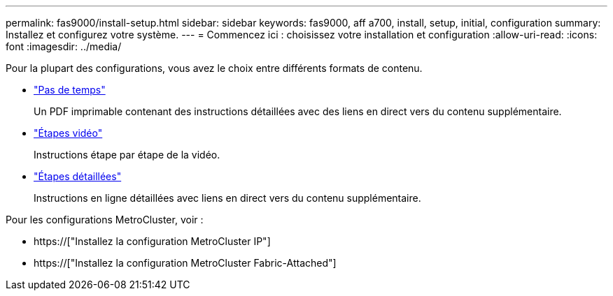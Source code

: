 ---
permalink: fas9000/install-setup.html 
sidebar: sidebar 
keywords: fas9000, aff a700, install, setup, initial, configuration 
summary: Installez et configurez votre système. 
---
= Commencez ici : choisissez votre installation et configuration
:allow-uri-read: 
:icons: font
:imagesdir: ../media/


[role="lead"]
Pour la plupart des configurations, vous avez le choix entre différents formats de contenu.

* link:../fas9000/install-quick-guide.html["Pas de temps"]
+
Un PDF imprimable contenant des instructions détaillées avec des liens en direct vers du contenu supplémentaire.

* link:../fas9000/install-videos.html["Étapes vidéo"]
+
Instructions étape par étape de la vidéo.

* link:../fas9000/install-detailed-guide.html["Étapes détaillées"]
+
Instructions en ligne détaillées avec liens en direct vers du contenu supplémentaire.



Pour les configurations MetroCluster, voir :

* https://["Installez la configuration MetroCluster IP"]
* https://["Installez la configuration MetroCluster Fabric-Attached"]

